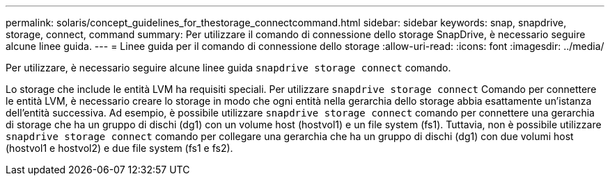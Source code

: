 ---
permalink: solaris/concept_guidelines_for_thestorage_connectcommand.html 
sidebar: sidebar 
keywords: snap, snapdrive, storage, connect, command 
summary: Per utilizzare il comando di connessione dello storage SnapDrive, è necessario seguire alcune linee guida. 
---
= Linee guida per il comando di connessione dello storage
:allow-uri-read: 
:icons: font
:imagesdir: ../media/


[role="lead"]
Per utilizzare, è necessario seguire alcune linee guida `snapdrive storage connect` comando.

Lo storage che include le entità LVM ha requisiti speciali. Per utilizzare `snapdrive storage connect` Comando per connettere le entità LVM, è necessario creare lo storage in modo che ogni entità nella gerarchia dello storage abbia esattamente un'istanza dell'entità successiva. Ad esempio, è possibile utilizzare `snapdrive storage connect` comando per connettere una gerarchia di storage che ha un gruppo di dischi (dg1) con un volume host (hostvol1) e un file system (fs1). Tuttavia, non è possibile utilizzare `snapdrive storage connect` comando per collegare una gerarchia che ha un gruppo di dischi (dg1) con due volumi host (hostvol1 e hostvol2) e due file system (fs1 e fs2).
